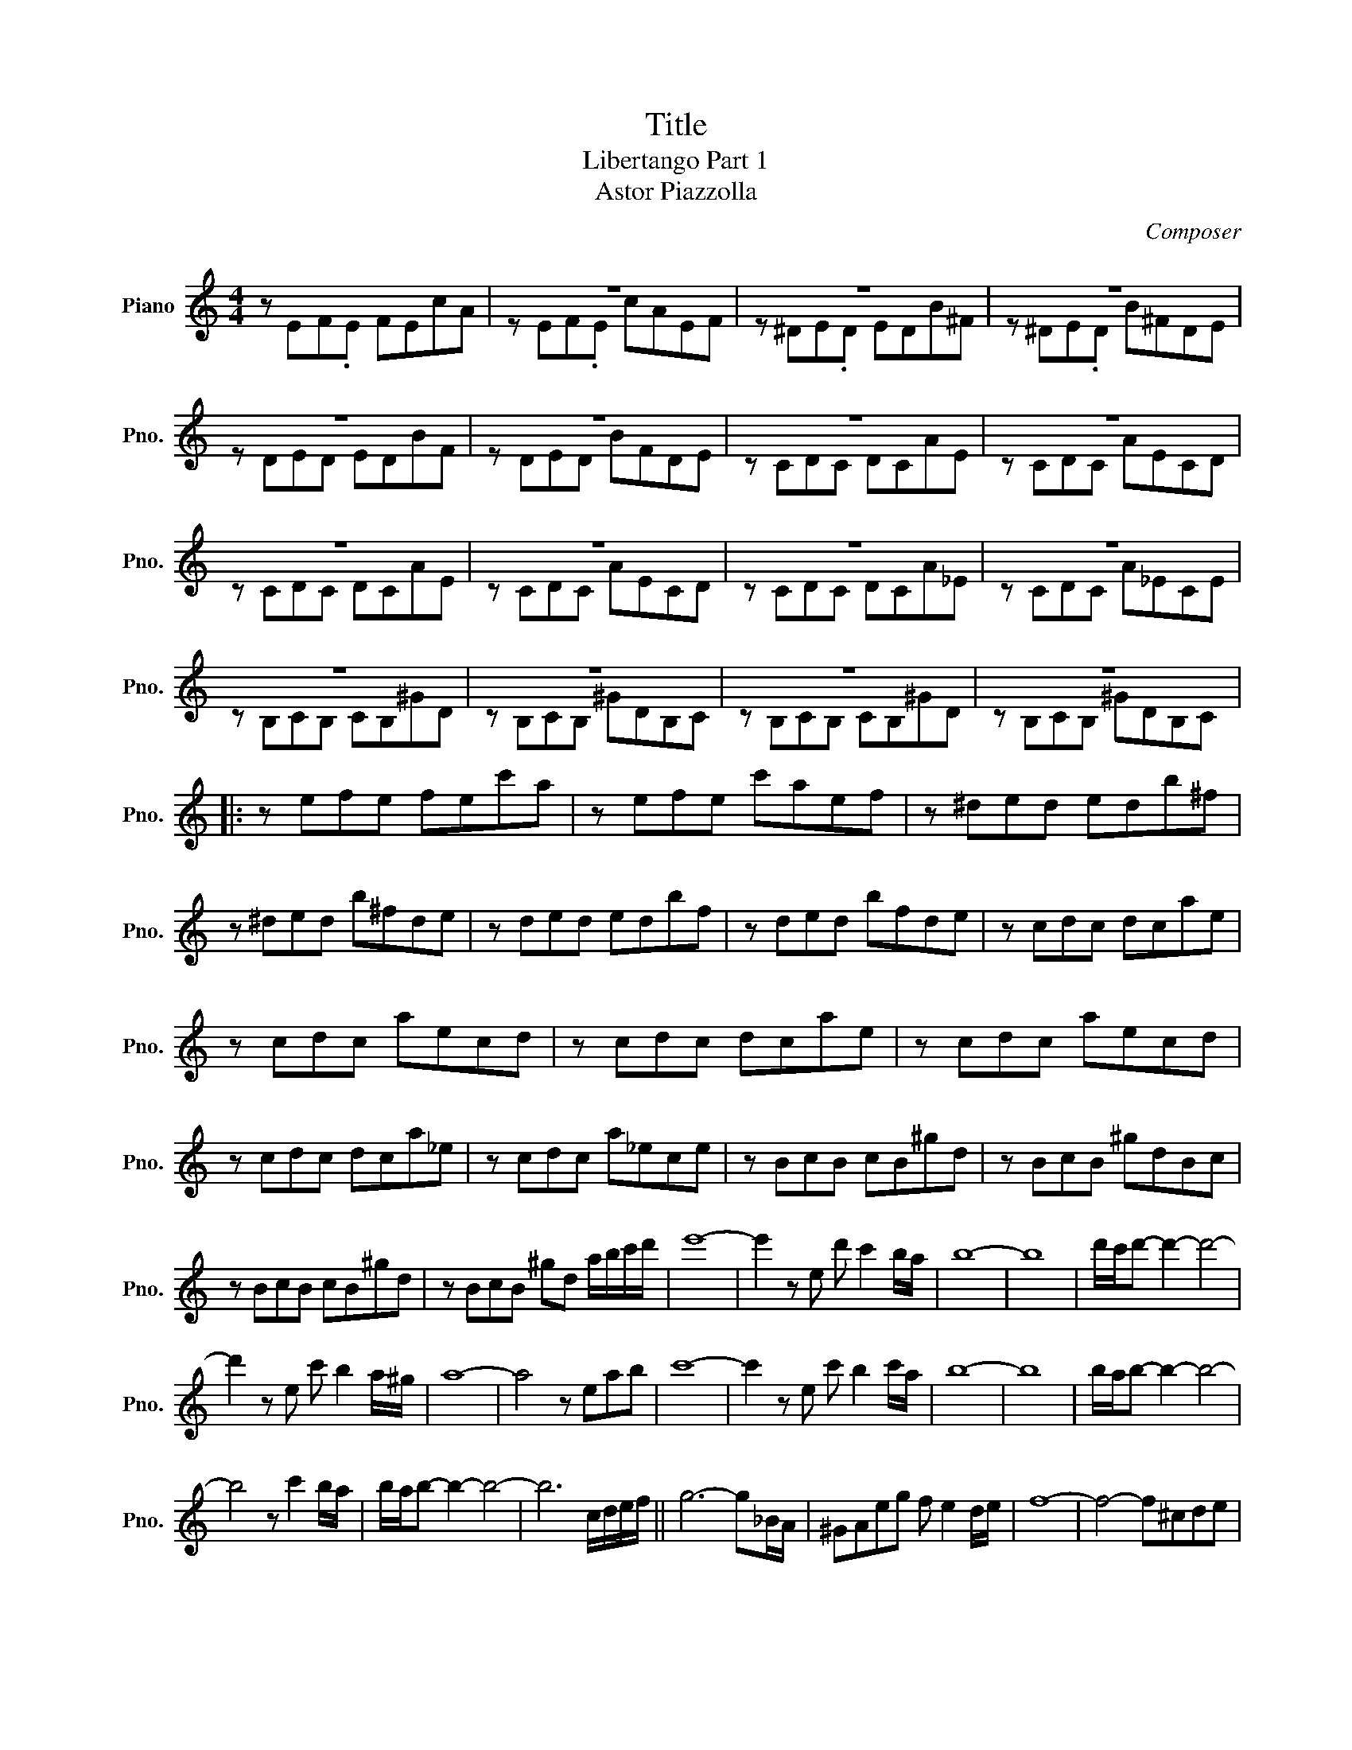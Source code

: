 X:1
T:Title
T:Libertango Part 1
T:Astor Piazzolla
C:Composer
%%score ( 1 2 )
L:1/8
M:4/4
K:C
V:1 treble nm="Piano" snm="Pno."
V:2 treble 
V:1
 z x x2 x4 | z8 | z8 | z8 | z8 | z8 | z8 | z8 | z8 | z8 | z8 | z8 | z8 | z8 | z8 | z8 |: %16
 z efe fec'a | z efe c'aef | z ^ded edb^f | z ^ded b^fde | z ded edbf | z ded bfde | z cdc dcae | %23
 z cdc aecd | z cdc dcae | z cdc aecd | z cdc dca_e | z cdc a_ece | z BcB cB^gd | z BcB ^gdBc | %30
 z BcB cB^gd | z BcB ^gd a/b/c'/d'/ | e'8- | e'2 z e d' c'2 b/a/ | b8- | b8 | d'/c'/d'- d'2- d'4- | %37
 d'2 z e c' b2 a/^g/ | a8- | a4 z eab | c'8- | c'2 z e c' b2 c'/a/ | b8- | b8 | b/a/b- b2- b4- | %45
 b4 z c'2 b/a/ | b/a/b- b2- b4- | b6 c/d/e/f/ || g6- g_B/A/ | ^GAeg f e2 d/e/ | f8- | f4- f^cde | %52
 f/e/f- f2- f3 ^F/G/ | _AG^FG g f2 e/d/ | e4- e f2 e/d/ | e/e/ e2 e- e4 | eabe ac'ea | %57
 d'eae' d'/c'/ b2 a | b8- | b8 | dfad fbdf | c'd^gd' c'/b/ a2 g | a8- | a8 | eabe ac'ea | %65
 d'eae' d'/c'/ b2 a | b8- | b8 | dfad fbdf | c'd^gd' c'/b/ a2 g | a8- | a8 :| z efe fec'a | %73
 z efe c'aef | z ^ded edb^f | z ^ded b^fde | z ded edbf | z ded bfde | z cdc dcae | z cdc becd | %80
 a3 e'- e'2 ab | c'/b/ a2 e'- e'4 | a3 _e'- e'2 ab | c'/b/ a2 _e'- e'4 | a3 d'- d'2 ab | %85
 c'/b/ a2 d'- d'4 | a2 ea- ae a2 | e a2 e a2 ea | a3 e'- e'2 ab | c'/b/ a2 e'- e'4 | %90
 a3 _e'- e'2 ab | c'/b/ a2 _e'- e'4 | a3 d'- d'2 ab | c'/b/ a2 d'- d'4 | a2 dg gc f2 | %95
 B e2 A d2 AA |] %96
V:2
 z EF.E FEcA | z EF.E cAEF | z ^DE.D EDB^F | z ^DE.D B^FDE | z DED EDBF | z DED BFDE | z CDC DCAE | %7
 z CDC AECD | z CDC DCAE | z CDC AECD | z CDC DCA_E | z CDC A_ECE | z B,CB, CB,^GD | %13
 z B,CB, ^GDB,C | z B,CB, CB,^GD | z B,CB, ^GDB,C |: x8 | x8 | x8 | x8 | x8 | x8 | x8 | x8 | x8 | %25
 x8 | x8 | x8 | x8 | x8 | x8 | x8 | x8 | x8 | x8 | x8 | x8 | x8 | x8 | x8 | x8 | x8 | x8 | x8 | %44
 x8 | x8 | x8 | x8 || x8 | x8 | x8 | x8 | x8 | x8 | x8 | x8 | x8 | x8 | x8 | x8 | x8 | x8 | x8 | %63
 x8 | x8 | x8 | x8 | x8 | x8 | x8 | x8 | x8 :| x8 | x8 | x8 | x8 | x8 | x8 | x8 | x8 | x8 | x8 | %82
 x8 | x8 | x8 | x8 | x8 | x8 | x8 | x8 | x8 | x8 | x8 | x8 | x8 | x8 |] %96

